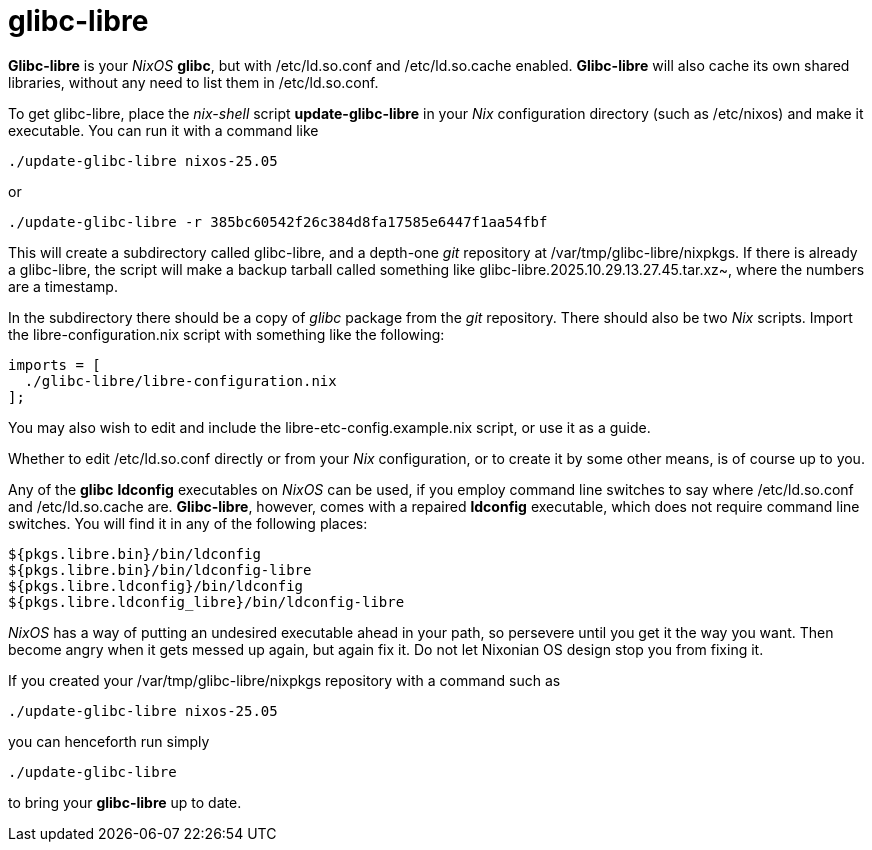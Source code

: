 = glibc-libre

*Glibc-libre* is your _NixOS_ *glibc*, but with +/etc/ld.so.conf+ and
 +/etc/ld.so.cache+ enabled. *Glibc-libre* will also cache its own
 shared libraries, without any need to list them in +/etc/ld.so.conf+.

To get +glibc-libre+, place the _nix-shell_ script
*update-glibc-libre* in your _Nix_ configuration directory (such as
+/etc/nixos+) and make it executable. You can run it with a command like
[source,sh]
----
./update-glibc-libre nixos-25.05
----
or
[source,sh]
----
./update-glibc-libre -r 385bc60542f26c384d8fa17585e6447f1aa54fbf
----
This will create a subdirectory called +glibc-libre+, and a depth-one
_git_ repository at +/var/tmp/glibc-libre/nixpkgs+. If there is
already a +glibc-libre+, the script will make a backup tarball called
something like +glibc-libre.2025.10.29.13.27.45.tar.xz~+, where the
numbers are a timestamp.

In the subdirectory there should be a copy of _glibc_ package from the
_git_ repository. There should also be two _Nix_ scripts. Import the
+libre-configuration.nix+ script with something like the following:
[source,nix]
----
imports = [
  ./glibc-libre/libre-configuration.nix
];
----
You may also wish to edit and include the
+libre-etc-config.example.nix+ script, or use it as a guide.

Whether to edit +/etc/ld.so.conf+ directly or from your _Nix_
configuration, or to create it by some other means, is of course up
to you.

Any of the *glibc* *ldconfig* executables on _NixOS_ can be used, if
you employ command line switches to say where +/etc/ld.so.conf+ and
+/etc/ld.so.cache+ are. *Glibc-libre*, however, comes with a repaired
*ldconfig* executable, which does not require command line switches.
You will find it in any of the following places:
[source]
----
${pkgs.libre.bin}/bin/ldconfig
${pkgs.libre.bin}/bin/ldconfig-libre
${pkgs.libre.ldconfig}/bin/ldconfig
${pkgs.libre.ldconfig_libre}/bin/ldconfig-libre
----
_NixOS_ has a way of putting an undesired executable ahead in your
path, so persevere until you get it the way you want. Then become
angry when it gets messed up again, but again fix it. Do not let
Nixonian OS design stop you from fixing it.

If you created your +/var/tmp/glibc-libre/nixpkgs+ repository with a
command such as
[source,sh]
----
./update-glibc-libre nixos-25.05
----
you can henceforth run simply
[source,sh]
----
./update-glibc-libre
----
to bring your *glibc-libre* up to date.
